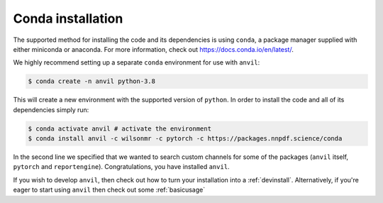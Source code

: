.. _condainstall:

Conda installation
==================

The supported method for installing the code and its dependencies is using
``conda``, a package manager supplied with either miniconda or anaconda. For
more information, check out
`<https://docs.conda.io/en/latest/>`_.

We highly recommend setting up a separate ``conda`` environment for use with
``anvil``:

.. code::

    $ conda create -n anvil python-3.8

This will create a new environment with the supported version of ``python``.
In order to install the code and all of its dependencies simply run:

.. code::

    $ conda activate anvil # activate the environment
    $ conda install anvil -c wilsonmr -c pytorch -c https://packages.nnpdf.science/conda

In the second line we specified that we wanted to search custom channels for
some of the packages (``anvil`` itself, ``pytorch`` and ``reportengine``).
Congratulations, you have installed ``anvil``.

If you wish to develop ``anvil``, then check out how to turn your installation
into a :ref:`devinstall`. Alternatively, if you're eager to start using
``anvil`` then check out some :ref:`basicusage`
